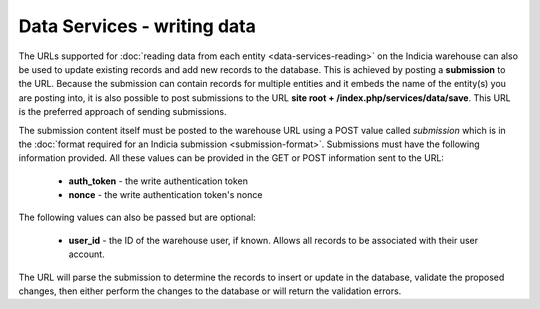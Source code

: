 Data Services - writing data
============================

The URLs supported for :doc:`reading data from each entity <data-services-reading>` on
the Indicia warehouse can also be used to update existing records and add new records to
the database. This is achieved by posting a **submission** to the URL. Because the
submission can contain records for multiple entities and it embeds the name of the
entity(s) you are posting into, it is also possible to post submissions to the URL
**site root + /index.php/services/data/save**. This URL is the preferred approach of
sending submissions.

The submission content itself must be posted to the warehouse URL using a POST value
called `submission` which is in the :doc:`format required for an Indicia submission
<submission-format>`. Submissions must have the following information provided. All
these values can be provided in the GET or POST information sent to the URL:

  * **auth_token** - the write authentication token
  * **nonce** - the write authentication token's nonce

The following values can also be passed but are optional:

  * **user_id** - the ID of the warehouse user, if known. Allows all records to be 
    associated with their user account.

The URL will parse the submission to determine the records to insert or update in the 
database, validate the proposed changes, then either perform the changes to the database
or will return the validation errors. 